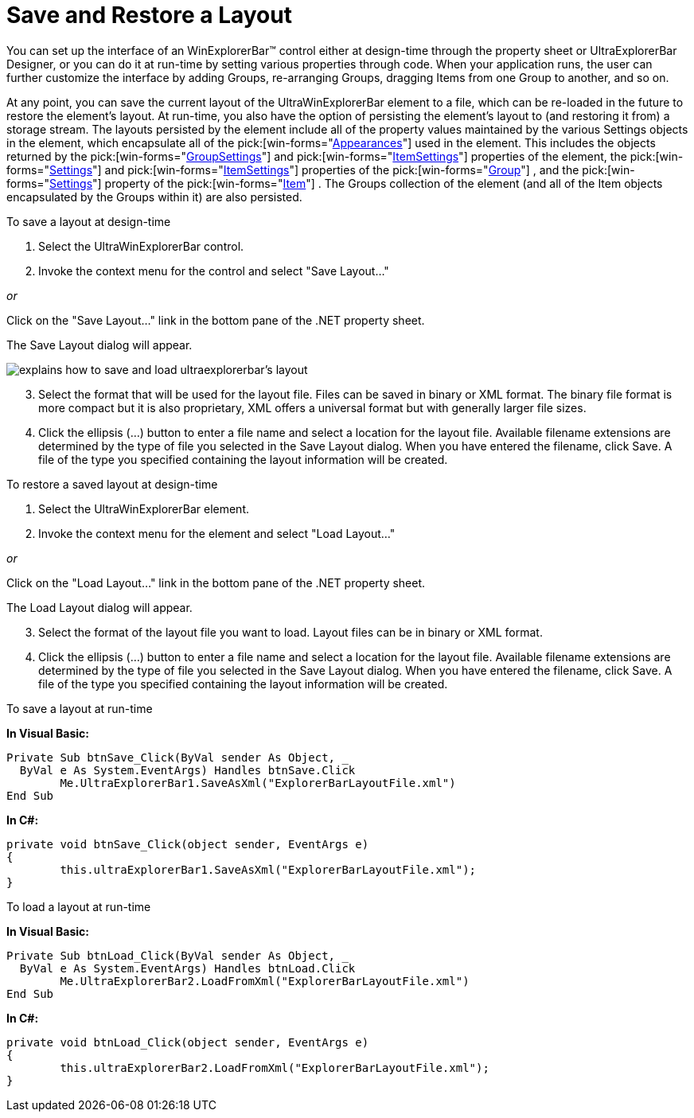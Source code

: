 ﻿////

|metadata|
{
    "name": "winexplorerbar-save-and-restore-a-layout",
    "controlName": ["WinExplorerBar"],
    "tags": ["Layouts"],
    "guid": "{3C36B64D-D769-4B21-A8B1-5F14C00771CC}",  
    "buildFlags": [],
    "createdOn": "2005-07-07T00:00:00Z"
}
|metadata|
////

= Save and Restore a Layout

You can set up the interface of an WinExplorerBar™ control either at design-time through the property sheet or UltraExplorerBar Designer, or you can do it at run-time by setting various properties through code. When your application runs, the user can further customize the interface by adding Groups, re-arranging Groups, dragging Items from one Group to another, and so on.

At any point, you can save the current layout of the UltraWinExplorerBar element to a file, which can be re-loaded in the future to restore the element's layout. At run-time, you also have the option of persisting the element's layout to (and restoring it from) a storage stream. The layouts persisted by the element include all of the property values maintained by the various Settings objects in the element, which encapsulate all of the  pick:[win-forms="link:{ApiPlatform}win{ApiVersion}~infragistics.win.appearance.html[Appearances]"]  used in the element. This includes the objects returned by the  pick:[win-forms="link:{ApiPlatform}win.ultrawinexplorerbar{ApiVersion}~infragistics.win.ultrawinexplorerbar.ultraexplorerbargroupsettings.html[GroupSettings]"]  and  pick:[win-forms="link:{ApiPlatform}win.ultrawinexplorerbar{ApiVersion}~infragistics.win.ultrawinexplorerbar.ultraexplorerbaritemsettings.html[ItemSettings]"]  properties of the element, the  pick:[win-forms="link:{ApiPlatform}win.ultrawinexplorerbar{ApiVersion}~infragistics.win.ultrawinexplorerbar.ultraexplorerbargroup~settings.html[Settings]"]  and  pick:[win-forms="link:{ApiPlatform}win.ultrawinexplorerbar{ApiVersion}~infragistics.win.ultrawinexplorerbar.ultraexplorerbargroup~itemsettings.html[ItemSettings]"]  properties of the  pick:[win-forms="link:{ApiPlatform}win.ultrawinexplorerbar{ApiVersion}~infragistics.win.ultrawinexplorerbar.ultraexplorerbargroup.html[Group]"] , and the  pick:[win-forms="link:{ApiPlatform}win.ultrawinexplorerbar{ApiVersion}~infragistics.win.ultrawinexplorerbar.ultraexplorerbaritem~settings.html[Settings]"]  property of the  pick:[win-forms="link:{ApiPlatform}win.ultrawinexplorerbar{ApiVersion}~infragistics.win.ultrawinexplorerbar.ultraexplorerbaritem.html[Item]"] . The Groups collection of the element (and all of the Item objects encapsulated by the Groups within it) are also persisted.

To save a layout at design-time

[start=1]
. Select the UltraWinExplorerBar control.
[start=2]
. Invoke the context menu for the control and select "Save Layout..."

_or_ 

Click on the "Save Layout..." link in the bottom pane of the .NET property sheet.

The Save Layout dialog will appear.

image::images\WinExplorerBar_Saving_and_Restoring_a_Layout_01.png[explains how to save and load ultraexplorerbar's layout]

[start=3]
. Select the format that will be used for the layout file. Files can be saved in binary or XML format. The binary file format is more compact but it is also proprietary, XML offers a universal format but with generally larger file sizes.
[start=4]
. Click the ellipsis (...) button to enter a file name and select a location for the layout file. Available filename extensions are determined by the type of file you selected in the Save Layout dialog. When you have entered the filename, click Save. A file of the type you specified containing the layout information will be created.

To restore a saved layout at design-time

[start=1]
. Select the UltraWinExplorerBar element.
[start=2]
. Invoke the context menu for the element and select "Load Layout..."

_or_ 

Click on the "Load Layout..." link in the bottom pane of the .NET property sheet.

The Load Layout dialog will appear.
[start=3]
. Select the format of the layout file you want to load. Layout files can be in binary or XML format.
[start=4]
. Click the ellipsis (...) button to enter a file name and select a location for the layout file. Available filename extensions are determined by the type of file you selected in the Save Layout dialog. When you have entered the filename, click Save. A file of the type you specified containing the layout information will be created.

To save a layout at run-time

*In Visual Basic:*

----
Private Sub btnSave_Click(ByVal sender As Object, _
  ByVal e As System.EventArgs) Handles btnSave.Click
	Me.UltraExplorerBar1.SaveAsXml("ExplorerBarLayoutFile.xml")
End Sub
----

*In C#:*

----
private void btnSave_Click(object sender, EventArgs e)
{
	this.ultraExplorerBar1.SaveAsXml("ExplorerBarLayoutFile.xml");
}
----

To load a layout at run-time

*In Visual Basic:*

----
Private Sub btnLoad_Click(ByVal sender As Object, _
  ByVal e As System.EventArgs) Handles btnLoad.Click
	Me.UltraExplorerBar2.LoadFromXml("ExplorerBarLayoutFile.xml")
End Sub
----

*In C#:*

----
private void btnLoad_Click(object sender, EventArgs e)
{
	this.ultraExplorerBar2.LoadFromXml("ExplorerBarLayoutFile.xml");
}
----